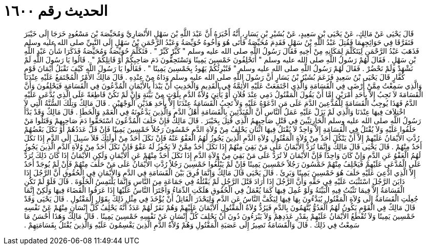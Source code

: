 
= الحديث رقم ١٦٠٠

[quote.hadith]
قَالَ يَحْيَى عَنْ مَالِكٍ، عَنْ يَحْيَى بْنِ سَعِيدٍ، عَنْ بُشَيْرِ بْنِ يَسَارٍ، أَنَّهُ أَخْبَرَهُ أَنَّ عَبْدَ اللَّهِ بْنَ سَهْلٍ الأَنْصَارِيَّ وَمُحَيِّصَةَ بْنَ مَسْعُودٍ خَرَجَا إِلَى خَيْبَرَ فَتَفَرَّقَا فِي حَوَائِجِهِمَا فَقُتِلَ عَبْدُ اللَّهِ بْنُ سَهْلٍ فَقَدِمَ مُحَيِّصَةُ فَأَتَى هُوَ وَأَخُوهُ حُوَيِّصَةُ وَعَبْدُ الرَّحْمَنِ بْنُ سَهْلٍ إِلَى النَّبِيِّ صلى الله عليه وسلم فَذَهَبَ عَبْدُ الرَّحْمَنِ لِيَتَكَلَّمَ لِمَكَانِهِ مِنْ أَخِيهِ فَقَالَ رَسُولُ اللَّهِ صلى الله عليه وسلم ‏"‏ كَبِّرْ كَبِّرْ ‏"‏ ‏.‏ فَتَكَلَّمَ حُوَيِّصَةُ وَمُحَيِّصَةُ فَذَكَرَا شَأْنَ عَبْدِ اللَّهِ بْنِ سَهْلٍ ‏.‏ فَقَالَ لَهُمْ رَسُولُ اللَّهِ صلى الله عليه وسلم ‏"‏ أَتَحْلِفُونَ خَمْسِينَ يَمِينًا وَتَسْتَحِقُّونَ دَمَ صَاحِبِكُمْ أَوْ قَاتِلِكُمْ ‏"‏ ‏.‏ قَالُوا يَا رَسُولَ اللَّهِ لَمْ نَشْهَدْ وَلَمْ نَحْضُرْ ‏.‏ فَقَالَ لَهُمْ رَسُولُ اللَّهِ صلى الله عليه وسلم ‏"‏ فَتُبْرِئُكُمْ يَهُودُ بِخَمْسِينَ يَمِينًا ‏"‏ ‏.‏ فَقَالُوا يَا رَسُولَ اللَّهِ كَيْفَ نَقْبَلُ أَيْمَانَ قَوْمٍ كُفَّارٍ قَالَ يَحْيَى بْنُ سَعِيدٍ فَزَعَمَ بُشَيْرُ بْنُ يَسَارٍ أَنَّ رَسُولَ اللَّهِ صلى الله عليه وسلم وَدَاهُ مِنْ عِنْدِهِ ‏.‏ قَالَ مَالِكٌ الأَمْرُ الْمُجْتَمَعُ عَلَيْهِ عِنْدَنَا وَالَّذِي سَمِعْتُ مِمَّنْ أَرْضَى فِي الْقَسَامَةِ وَالَّذِي اجْتَمَعَتْ عَلَيْهِ الأَئِمَّةُ فِي الْقَدِيمِ وَالْحَدِيثِ أَنْ يَبْدَأَ بِالأَيْمَانِ الْمُدَّعُونَ فِي الْقَسَامَةِ فَيَحْلِفُونَ وَأَنَّ الْقَسَامَةَ لاَ تَجِبُ إِلاَّ بِأَحَدِ أَمْرَيْنِ إِمَّا أَنْ يَقُولَ الْمَقْتُولُ دَمِي عِنْدَ فُلاَنٍ أَوْ يَأْتِيَ وُلاَةُ الدَّمِ بِلَوْثٍ مِنْ بَيِّنَةٍ وَإِنْ لَمْ تَكُنْ قَاطِعَةً عَلَى الَّذِي يُدَّعَى عَلَيْهِ الدَّمُ فَهَذَا يُوجِبُ الْقَسَامَةَ لِلْمُدَّعِينَ الدَّمَ عَلَى مَنِ ادَّعَوْهُ عَلَيْهِ وَلاَ تَجِبُ الْقَسَامَةُ عِنْدَنَا إِلاَّ بِأَحَدِ هَذَيْنِ الْوَجْهَيْنِ ‏.‏ قَالَ مَالِكٌ وَتِلْكَ السُّنَّةُ الَّتِي لاَ اخْتِلاَفَ فِيهَا عِنْدَنَا وَالَّذِي لَمْ يَزَلْ عَلَيْهِ عَمَلُ النَّاسِ أَنَّ الْمُبَدَّئِينَ بِالْقَسَامَةِ أَهْلُ الدَّمِ وَالَّذِينَ يَدَّعُونَهُ فِي الْعَمْدِ وَالْخَطَإِ ‏.‏ قَالَ مَالِكٌ وَقَدْ بَدَّأَ رَسُولُ اللَّهِ صلى الله عليه وسلم الْحَارِثِيِّينَ فِي قَتْلِ صَاحِبِهِمُ الَّذِي قُتِلَ بِخَيْبَرَ ‏.‏ قَالَ مَالِكٌ فَإِنْ حَلَفَ الْمُدَّعُونَ اسْتَحَقُّوا دَمَ صَاحِبِهِمْ وَقَتَلُوا مَنْ حَلَفُوا عَلَيْهِ وَلاَ يُقْتَلُ فِي الْقَسَامَةِ إِلاَّ وَاحِدٌ لاَ يُقْتَلُ فِيهَا اثْنَانِ يَحْلِفُ مِنْ وُلاَةِ الدَّمِ خَمْسُونَ رَجُلاً خَمْسِينَ يَمِينًا فَإِنْ قَلَّ عَدَدُهُمْ أَوْ نَكَلَ بَعْضُهُمْ رُدَّتِ الأَيْمَانُ عَلَيْهِمْ إِلاَّ أَنْ يَنْكُلَ أَحَدٌ مِنْ وُلاَةِ الْمَقْتُولِ وُلاَةِ الدَّمِ الَّذِينَ يَجُوزُ لَهُمُ الْعَفْوُ عَنْهُ فَإِنْ نَكَلَ أَحَدٌ مِنْ أُولَئِكَ فَلاَ سَبِيلَ إِلَى الدَّمِ إِذَا نَكَلَ أَحَدٌ مِنْهُمْ ‏.‏ قَالَ يَحْيَى قَالَ مَالِكٌ وَإِنَّمَا تُرَدُّ الأَيْمَانُ عَلَى مَنْ بَقِيَ مِنْهُمْ إِذَا نَكَلَ أَحَدٌ مِمَّنْ لاَ يَجُوزُ لَهُ عَفْوٌ فَإِنْ نَكَلَ أَحَدٌ مِنْ وُلاَةِ الدَّمِ الَّذِينَ يَجُوزُ لَهُمُ الْعَفْوُ عَنِ الدَّمِ وَإِنْ كَانَ وَاحِدًا فَإِنَّ الأَيْمَانَ لاَ تُرَدُّ عَلَى مَنْ بَقِيَ مِنْ وُلاَةِ الدَّمِ إِذَا نَكَلَ أَحَدٌ مِنْهُمْ عَنِ الأَيْمَانِ وَلَكِنِ الأَيْمَانُ إِذَا كَانَ ذَلِكَ تُرَدُّ عَلَى الْمُدَّعَى عَلَيْهِمْ فَيَحْلِفُ مِنْهُمْ خَمْسُونَ رَجُلاً خَمْسِينَ يَمِينًا فَإِنْ لَمْ يَبْلُغُوا خَمْسِينَ رَجُلاً رُدَّتِ الأَيْمَانُ عَلَى مَنْ حَلَفَ مِنْهُمْ فَإِنْ لَمْ يُوجَدْ أَحَدٌ إِلاَّ الَّذِي ادُّعِيَ عَلَيْهِ حَلَفَ هُوَ خَمْسِينَ يَمِينًا وَبَرِئَ ‏.‏ قَالَ يَحْيَى قَالَ مَالِكٌ وَإِنَّمَا فُرِقَ بَيْنَ الْقَسَامَةِ فِي الدَّمِ وَالأَيْمَانِ فِي الْحُقُوقِ أَنَّ الرَّجُلَ إِذَا دَايَنَ الرَّجُلَ اسْتَثْبَتَ عَلَيْهِ فِي حَقِّهِ وَأَنَّ الرَّجُلَ إِذَا أَرَادَ قَتْلَ الرَّجُلِ لَمْ يَقْتُلْهُ فِي جَمَاعَةٍ مِنَ النَّاسِ وَإِنَّمَا يَلْتَمِسُ الْخَلْوَةَ ‏.‏ قَالَ فَلَوْ لَمْ تَكُنِ الْقَسَامَةُ إِلاَّ فِيمَا تَثْبُتُ فِيهِ الْبَيِّنَةُ وَلَوْ عُمِلَ فِيهَا كَمَا يُعْمَلُ فِي الْحُقُوقِ هَلَكَتِ الدِّمَاءُ وَاجْتَرَأَ النَّاسُ عَلَيْهَا إِذَا عَرَفُوا الْقَضَاءَ فِيهَا وَلَكِنْ إِنَّمَا جُعِلَتِ الْقَسَامَةُ إِلَى وُلاَةِ الْمَقْتُولِ يُبَدَّءُونَ بِهَا فِيهَا لِيَكُفَّ النَّاسُ عَنِ الدَّمِ وَلِيَحْذَرَ الْقَاتِلُ أَنْ يُؤْخَذَ فِي مِثْلِ ذَلِكَ بِقَوْلِ الْمَقْتُولِ ‏.‏ قَالَ يَحْيَى وَقَدْ قَالَ مَالِكٌ فِي الْقَوْمِ يَكُونُ لَهُمُ الْعَدُوُّ يُتَّهَمُونَ بِالدَّمِ فَيَرُدُّ وُلاَةُ الْمَقْتُولِ الأَيْمَانَ عَلَيْهِمْ وَهُمْ نَفَرٌ لَهُمْ عَدَدٌ أَنَّهُ يَحْلِفُ كُلُّ إِنْسَانٍ مِنْهُمْ عَنْ نَفْسِهِ خَمْسِينَ يَمِينًا وَلاَ تُقْطَعُ الأَيْمَانُ عَلَيْهِمْ بِقَدْرِ عَدَدِهِمْ وَلاَ يَبْرَءُونَ دُونَ أَنْ يَحْلِفَ كُلُّ إِنْسَانٍ عَنْ نَفْسِهِ خَمْسِينَ يَمِينًا ‏.‏ قَالَ مَالِكٌ وَهَذَا أَحْسَنُ مَا سَمِعْتُ فِي ذَلِكَ ‏.‏ قَالَ وَالْقَسَامَةُ تَصِيرُ إِلَى عَصَبَةِ الْمَقْتُولِ وَهُمْ وُلاَةُ الدَّمِ الَّذِينَ يَقْسِمُونَ عَلَيْهِ وَالَّذِينَ يُقْتَلُ بِقَسَامَتِهِمْ ‏.‏